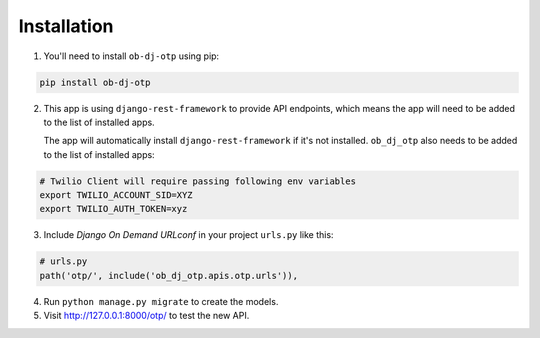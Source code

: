 Installation
======================


1. You'll need to install ``ob-dj-otp`` using pip:

.. code-block:: bash

   pip install ob-dj-otp


2. This app is using ``django-rest-framework`` to provide API endpoints, which means the app will need to be added to the list of installed apps.

   The app will automatically install ``django-rest-framework`` if it's not installed.
   ``ob_dj_otp`` also needs to be added to the list of installed apps:


.. code-block:: python
   :emphasize-lines: 4

   # settings.py
   INSTALLED_APPS = [
        ...
        'django_otp',
        'rest_framework'
   ]
   # Setting Twilio as SMS Provider
   OTP_PROVIDER = os.environ.get("OTP_PROVIDER", "twilio")
   # Passing Twilio Verify Service-ID
   OTP_TWILIO_SERVICE = os.environ.get("OTP_PROVIDER")

.. code-block:: bash

   # Twilio Client will require passing following env variables
   export TWILIO_ACCOUNT_SID=XYZ
   export TWILIO_AUTH_TOKEN=xyz

3. Include `Django On Demand URLconf` in your project ``urls.py`` like this:

.. code-block:: python

   # urls.py
   path('otp/', include('ob_dj_otp.apis.otp.urls')),


4. Run ``python manage.py migrate`` to create the models.


5. Visit http://127.0.0.1:8000/otp/ to test the new API.